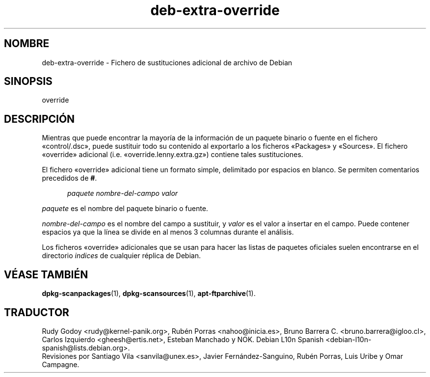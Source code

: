 .\" dpkg manual page - deb-extra-override(5)
.\"
.\" Copyright © 2009-2010 Rapha\(:el Hertzog <hertzog@debian.org>
.\"
.\" This is free software; you can redistribute it and/or modify
.\" it under the terms of the GNU General Public License as published by
.\" the Free Software Foundation; either version 2 of the License, or
.\" (at your option) any later version.
.\"
.\" This is distributed in the hope that it will be useful,
.\" but WITHOUT ANY WARRANTY; without even the implied warranty of
.\" MERCHANTABILITY or FITNESS FOR A PARTICULAR PURPOSE.  See the
.\" GNU General Public License for more details.
.\"
.\" You should have received a copy of the GNU General Public License
.\" along with this program.  If not, see <https://www.gnu.org/licenses/>.
.
.\"*******************************************************************
.\"
.\" This file was generated with po4a. Translate the source file.
.\"
.\"*******************************************************************
.TH deb\-extra\-override 5 2019-03-25 1.19.6 "Herramientas de dpkg"
.nh
.SH NOMBRE
deb\-extra\-override \- Fichero de sustituciones adicional de archivo de Debian
.
.SH SINOPSIS
override
.
.SH DESCRIPCI\('ON
Mientras que puede encontrar la mayor\('ia de la informaci\('on de un paquete
binario o fuente en el fichero \(Focontrol/.dsc\(Fc, puede sustituir todo su
contenido al exportarlo a los ficheros \(FoPackages\(Fc y \(FoSources\(Fc. El fichero
\(Fooverride\(Fc adicional (i.e. \(Fooverride.lenny.extra.gz\(Fc) contiene tales
sustituciones.
.PP
El fichero \(Fooverride\(Fc adicional tiene un formato simple, delimitado por
espacios en blanco. Se permiten comentarios precedidos de \fB#\fP.
.PP
.in +5
\fIpaquete\fP \fInombre\-del\-campo\fP \fIvalor\fP
.in -5
.PP
\fIpaquete\fP es el nombre del paquete binario o fuente.
.PP
\fInombre\-del\-campo\fP es el nombre del campo a sustituir, y \fIvalor\fP es el
valor a insertar en el campo. Puede contener espacios ya que la l\('inea se
divide en al menos 3 columnas durante el an\('alisis.
.PP
Los ficheros \(Fooverride\(Fc adicionales que se usan para hacer las listas de
paquetes oficiales suelen encontrarse en el directorio \fIindices\fP de
cualquier r\('eplica de Debian.
.
.SH "V\('EASE TAMBI\('EN"
\fBdpkg\-scanpackages\fP(1), \fBdpkg\-scansources\fP(1), \fBapt\-ftparchive\fP(1).
.SH TRADUCTOR
Rudy Godoy <rudy@kernel\-panik.org>,
Rub\('en Porras <nahoo@inicia.es>,
Bruno Barrera C. <bruno.barrera@igloo.cl>,
Carlos Izquierdo <gheesh@ertis.net>,
Esteban Manchado y
NOK.
Debian L10n Spanish <debian\-l10n\-spanish@lists.debian.org>.
.br
Revisiones por Santiago Vila <sanvila@unex.es>,
Javier Fern\('andez\-Sanguino, Rub\('en Porras,
Luis Uribe y Omar Campagne.
